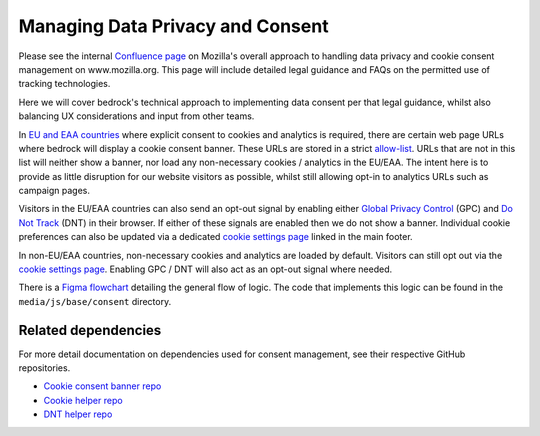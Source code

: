 .. This Source Code Form is subject to the terms of the Mozilla Public
.. License, v. 2.0. If a copy of the MPL was not distributed with this
.. file, You can obtain one at https://mozilla.org/MPL/2.0/.

.. _consent_management:

=================================
Managing Data Privacy and Consent
=================================

Please see the internal `Confluence page`_ on Mozilla's overall approach to
handling data privacy and cookie consent management on www.mozilla.org. This
page will include detailed legal guidance and FAQs on the permitted use of
tracking technologies.

Here we will cover bedrock's technical approach to implementing data consent
per that legal guidance, whilst also balancing UX considerations
and input from other teams.

In `EU and EAA countries`_ where explicit consent to cookies and analytics
is required, there are certain web page URLs where bedrock will display
a cookie consent banner. These URLs are stored in a strict `allow-list`_. URLs
that are not in this list will neither show a banner, nor load any non-necessary
cookies / analytics in the EU/EAA. The intent here is to provide as little
disruption for our website visitors as possible, whilst still allowing opt-in
to analytics URLs such as campaign pages.

Visitors in the EU/EAA countries can also send an opt-out signal by enabling
either `Global Privacy Control`_ (GPC) and `Do Not Track`_ (DNT) in their
browser. If either of these signals are enabled then we do not show a banner.
Individual cookie preferences can also be updated via a dedicated
`cookie settings page`_ linked in the main footer.

In non-EU/EAA countries, non-necessary cookies and analytics are loaded
by default. Visitors can still opt out via the `cookie settings page`_.
Enabling GPC / DNT will also act as an opt-out signal where needed.

There is a `Figma flowchart`_ detailing the general flow of logic. The code
that implements this logic can be found in the ``media/js/base/consent``
directory.

.. _Confluence page: https://mozilla-hub.atlassian.net/wiki/spaces/EN/pages/538050566/Cookie+Banner+Implementation+On+Mozilla.org
.. _EU and EAA countries: https://www.gov.uk/eu-eea
.. _allow-list: https://github.com/mozilla/bedrock/tree/main/media/js/base/consent/allow-list.es6.js
.. _Global Privacy Control: https://developer.mozilla.org/docs/Web/API/Navigator/globalPrivacyControl
.. _Do Not Track: https://developer.mozilla.org/docs/Web/API/Navigator/doNotTrack
.. _cookie settings page: https://www.mozilla.org/privacy/websites/cookie-settings/
.. _Figma flowchart: https://www.figma.com/file/DRdAbRUqi2EYynCx13dTfB/www.mozilla.org-cookie---Cookie-Consent-Flowchart?type=whiteboard&node-id=0%3A1&t=GbhFf7ZCC5XcQR29-1

Related dependencies
--------------------

For more detail documentation on dependencies used for consent management,
see their respective GitHub repositories.

- `Cookie consent banner repo`_
- `Cookie helper repo`_
- `DNT helper repo`_

.. _Cookie consent banner repo: https://github.com/mozmeao/consent-banner/
.. _Cookie helper repo: https://github.com/mozmeao/cookie-helper/
.. _DNT helper repo: https://github.com/mozmeao/dnt-helper/
